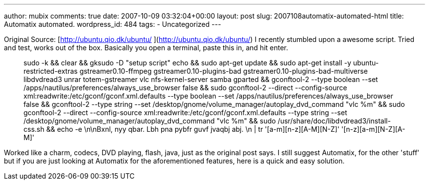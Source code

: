 ---
author: mubix
comments: true
date: 2007-10-09 03:32:04+00:00
layout: post
slug: 2007108automatix-automated-html
title: Automatix automated.
wordpress_id: 484
tags:
- Uncategorized
---

  
Original Source: [http://ubuntu.qio.dk/ubuntu/  
](http://ubuntu.qio.dk/ubuntu/)  
I recently stumbled upon a awesome script. Tried and test, works out of the box. Basically you open a terminal, paste this in, and hit enter.




> sudo -k && clear && gksudo -D "setup script" echo && sudo apt-get update && sudo apt-get install -y ubuntu-restricted-extras  gstreamer0.10-ffmpeg gstreamer0.10-plugins-bad gstreamer0.10-plugins-bad-multiverse libdvdread3 unrar totem-gstreamer  vlc  nfs-kernel-server samba gparted  && gconftool-2 --type boolean --set /apps/nautilus/preferences/always_use_browser false && sudo gconftool-2 --direct --config-source xml:readwrite:/etc/gconf/gconf.xml.defaults --type boolean --set /apps/nautilus/preferences/always_use_browser false && gconftool-2 --type string --set /desktop/gnome/volume_manager/autoplay_dvd_command "vlc %m" && sudo gconftool-2 --direct --config-source xml:readwrite:/etc/gconf/gconf.xml.defaults --type string --set /desktop/gnome/volume_manager/autoplay_dvd_command "vlc %m" && sudo /usr/share/doc/libdvdread3/install-css.sh  && echo -e \n\nBxnl, nyy qbar. Lbh pna pybfr guvf jvaqbj abj. \n | tr '[a-m][n-z][A-M][N-Z]' '[n-z][a-m][N-Z][A-M]'




Worked like a charm, codecs, DVD playing, flash, java, just as the original post says. I still suggest Automatix, for the other 'stuff' but if you are just looking at Automatix for the aforementioned features, here is a quick and easy solution.  

